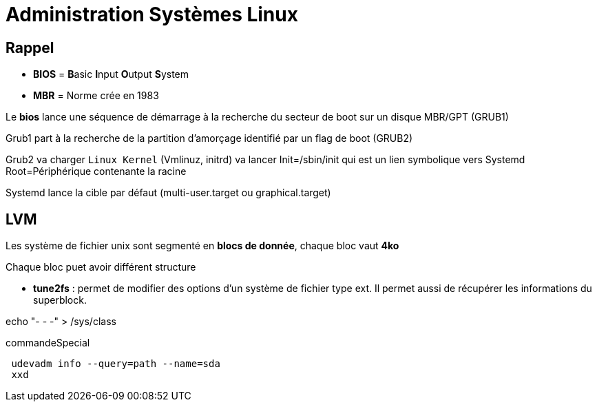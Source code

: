 = Administration Systèmes Linux


== Rappel

* *BIOS* =  **B**asic **I**nput **O**utput **S**ystem
* *MBR* = Norme crée en 1983

Le *bios* lance une séquence de démarrage à la recherche du secteur de boot sur un disque  MBR/GPT (GRUB1)

Grub1 part à la recherche de la partition d'amorçage identifié par un flag de boot (GRUB2)

Grub2 va charger `Linux Kernel` (Vmlinuz, initrd) va lancer Init=/sbin/init qui est un lien symbolique vers Systemd Root=Périphérique contenante la racine

Systemd lance la cible par défaut (multi-user.target ou graphical.target)

== LVM

Les système de fichier unix sont segmenté en *blocs de donnée*, chaque bloc vaut *4ko*

Chaque bloc puet avoir différent structure

* *tune2fs* : permet de modifier des options d’un système de fichier type ext. Il permet aussi de
récupérer les informations du superblock.

echo "- - -" > /sys/class

.commandeSpecial
[source, shell]
----
 udevadm info --query=path --name=sda
 xxd
----